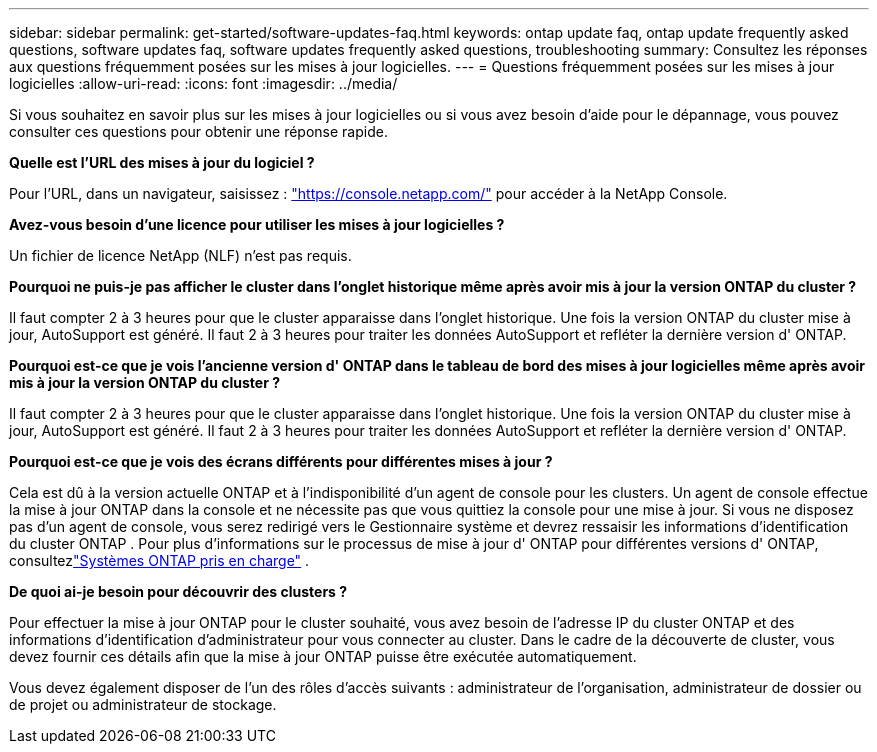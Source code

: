 ---
sidebar: sidebar 
permalink: get-started/software-updates-faq.html 
keywords: ontap update faq, ontap update frequently asked questions, software updates faq, software updates frequently asked questions, troubleshooting 
summary: Consultez les réponses aux questions fréquemment posées sur les mises à jour logicielles. 
---
= Questions fréquemment posées sur les mises à jour logicielles
:allow-uri-read: 
:icons: font
:imagesdir: ../media/


[role="lead"]
Si vous souhaitez en savoir plus sur les mises à jour logicielles ou si vous avez besoin d'aide pour le dépannage, vous pouvez consulter ces questions pour obtenir une réponse rapide.

*Quelle est l'URL des mises à jour du logiciel ?*

Pour l'URL, dans un navigateur, saisissez : https://console.netapp.com/["https://console.netapp.com/"^] pour accéder à la NetApp Console.

*Avez-vous besoin d'une licence pour utiliser les mises à jour logicielles ?*

Un fichier de licence NetApp (NLF) n'est pas requis.

*Pourquoi ne puis-je pas afficher le cluster dans l'onglet historique même après avoir mis à jour la version ONTAP du cluster ?*

Il faut compter 2 à 3 heures pour que le cluster apparaisse dans l’onglet historique.  Une fois la version ONTAP du cluster mise à jour, AutoSupport est généré.  Il faut 2 à 3 heures pour traiter les données AutoSupport et refléter la dernière version d' ONTAP.

*Pourquoi est-ce que je vois l'ancienne version d' ONTAP dans le tableau de bord des mises à jour logicielles même après avoir mis à jour la version ONTAP du cluster ?*

Il faut compter 2 à 3 heures pour que le cluster apparaisse dans l’onglet historique.  Une fois la version ONTAP du cluster mise à jour, AutoSupport est généré.  Il faut 2 à 3 heures pour traiter les données AutoSupport et refléter la dernière version d' ONTAP.

*Pourquoi est-ce que je vois des écrans différents pour différentes mises à jour ?*

Cela est dû à la version actuelle ONTAP et à l'indisponibilité d'un agent de console pour les clusters.  Un agent de console effectue la mise à jour ONTAP dans la console et ne nécessite pas que vous quittiez la console pour une mise à jour.  Si vous ne disposez pas d'un agent de console, vous serez redirigé vers le Gestionnaire système et devrez ressaisir les informations d'identification du cluster ONTAP .  Pour plus d'informations sur le processus de mise à jour d' ONTAP pour différentes versions d' ONTAP, consultezlink:https://docs.netapp.com/us-en/bluexp-software-updates/get-started/software-updates.html["Systèmes ONTAP pris en charge"] .

*De quoi ai-je besoin pour découvrir des clusters ?*

Pour effectuer la mise à jour ONTAP pour le cluster souhaité, vous avez besoin de l'adresse IP du cluster ONTAP et des informations d'identification d'administrateur pour vous connecter au cluster.  Dans le cadre de la découverte de cluster, vous devez fournir ces détails afin que la mise à jour ONTAP puisse être exécutée automatiquement.

Vous devez également disposer de l’un des rôles d’accès suivants : administrateur de l’organisation, administrateur de dossier ou de projet ou administrateur de stockage.
